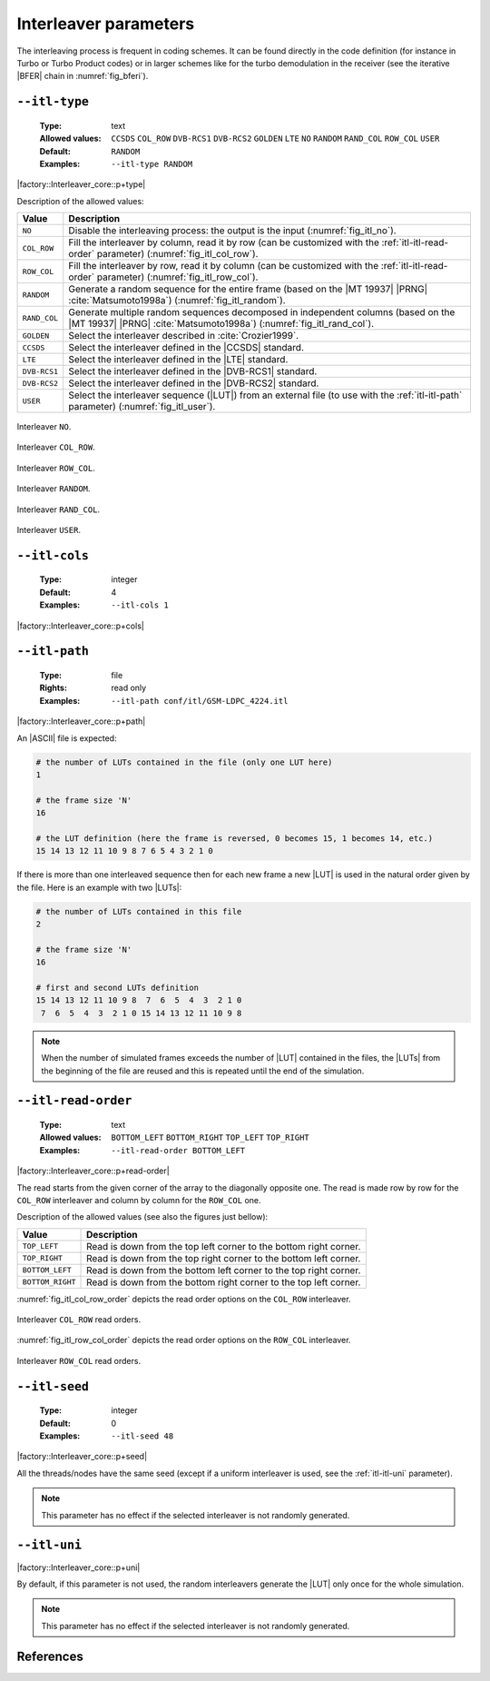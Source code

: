 .. _itl-interleaver-parameters:

Interleaver parameters
----------------------

The interleaving process is frequent in coding schemes. It can be found directly
in the code definition (for instance in Turbo or Turbo Product codes) or in
larger schemes like for the turbo demodulation in the receiver (see the
iterative |BFER| chain in :numref:`fig_bferi`).

.. _itl-itl-type:

``--itl-type``
""""""""""""""

   :Type: text
   :Allowed values: ``CCSDS`` ``COL_ROW`` ``DVB-RCS1`` ``DVB-RCS2`` ``GOLDEN``
                    ``LTE`` ``NO`` ``RANDOM`` ``RAND_COL`` ``ROW_COL`` ``USER``
   :Default: ``RANDOM``
   :Examples: ``--itl-type RANDOM``

|factory::Interleaver_core::p+type|

Description of the allowed values:

+--------------+-----------------------------------------------------------------+
| Value        | Description                                                     |
+==============+=================================================================+
| ``NO``       | Disable the interleaving process: the output is the input       |
|              | (:numref:`fig_itl_no`).                                         |
+--------------+-----------------------------------------------------------------+
| ``COL_ROW``  | Fill the interleaver by column, read it by row (can be          |
|              | customized with the :ref:`itl-itl-read-order` parameter)        |
|              | (:numref:`fig_itl_col_row`).                                    |
+--------------+-----------------------------------------------------------------+
| ``ROW_COL``  | Fill the interleaver by row, read it by column (can be          |
|              | customized with the :ref:`itl-itl-read-order` parameter)        |
|              | (:numref:`fig_itl_row_col`).                                    |
+--------------+-----------------------------------------------------------------+
| ``RANDOM``   | Generate a random sequence for the entire frame (based on the   |
|              | |MT 19937| |PRNG| :cite:`Matsumoto1998a`)                       |
|              | (:numref:`fig_itl_random`).                                     |
+--------------+-----------------------------------------------------------------+
| ``RAND_COL`` | Generate multiple random sequences decomposed in independent    |
|              | columns (based on the |MT 19937| |PRNG| :cite:`Matsumoto1998a`) |
|              | (:numref:`fig_itl_rand_col`).                                   |
+--------------+-----------------------------------------------------------------+
| ``GOLDEN``   | Select the interleaver described in :cite:`Crozier1999`.        |
+--------------+-----------------------------------------------------------------+
| ``CCSDS``    | Select the interleaver defined in the |CCSDS| standard.         |
+--------------+-----------------------------------------------------------------+
| ``LTE``      | Select the interleaver defined in the |LTE| standard.           |
+--------------+-----------------------------------------------------------------+
| ``DVB-RCS1`` | Select the interleaver defined in the |DVB-RCS1| standard.      |
+--------------+-----------------------------------------------------------------+
| ``DVB-RCS2`` | Select the interleaver defined in the |DVB-RCS2| standard.      |
+--------------+-----------------------------------------------------------------+
| ``USER``     | Select the interleaver sequence (|LUT|) from an external file   |
|              | (to use with the :ref:`itl-itl-path` parameter)                 |
|              | (:numref:`fig_itl_user`).                                       |
+--------------+-----------------------------------------------------------------+

.. _fig_itl_no:

.. figure:: images/itl_no.svg
   :align: center

   Interleaver ``NO``.

.. _fig_itl_col_row:

.. figure:: images/itl_col_row.svg
   :align: center

   Interleaver ``COL_ROW``.

.. _fig_itl_row_col:

.. figure:: images/itl_row_col.svg
   :align: center

   Interleaver ``ROW_COL``.

.. _fig_itl_random:

.. figure:: images/itl_random.svg
   :align: center

   Interleaver ``RANDOM``.

.. _fig_itl_rand_col:

.. figure:: images/itl_rand_col.svg
   :align: center

   Interleaver ``RAND_COL``.

.. _fig_itl_user:

.. figure:: images/itl_user.svg
   :align: center

   Interleaver ``USER``.

.. _itl-itl-cols:

``--itl-cols``
""""""""""""""

   :Type: integer
   :Default: 4
   :Examples: ``--itl-cols 1``

|factory::Interleaver_core::p+cols|

.. _itl-itl-path:

``--itl-path``
""""""""""""""

   :Type: file
   :Rights: read only
   :Examples: ``--itl-path conf/itl/GSM-LDPC_4224.itl``

|factory::Interleaver_core::p+path|

An |ASCII| file is expected:

.. code-block:: bash

   # the number of LUTs contained in the file (only one LUT here)
   1

   # the frame size 'N'
   16

   # the LUT definition (here the frame is reversed, 0 becomes 15, 1 becomes 14, etc.)
   15 14 13 12 11 10 9 8 7 6 5 4 3 2 1 0

If there is more than one interleaved sequence then for each new frame a new
|LUT| is used in the natural order given by the file. Here is an example with
two |LUTs|:

.. code-block:: bash

   # the number of LUTs contained in this file
   2

   # the frame size 'N'
   16

   # first and second LUTs definition
   15 14 13 12 11 10 9 8  7  6  5  4  3  2 1 0
    7  6  5  4  3  2 1 0 15 14 13 12 11 10 9 8

.. note:: When the number of simulated frames exceeds the number of |LUT|
   contained in the files, the |LUTs| from the beginning of the file are reused
   and this is repeated until the end of the simulation.

.. _itl-itl-read-order:

``--itl-read-order``
""""""""""""""""""""

   :Type: text
   :Allowed values: ``BOTTOM_LEFT`` ``BOTTOM_RIGHT`` ``TOP_LEFT`` ``TOP_RIGHT``
   :Examples: ``--itl-read-order BOTTOM_LEFT``

|factory::Interleaver_core::p+read-order|

The read starts from the given corner of the array to the diagonally opposite
one. The read is made row by row for the ``COL_ROW`` interleaver and column by
column for the ``ROW_COL`` one.

Description of the allowed values (see also the figures just bellow):

+------------------+-------------------------------------+
| Value            | Description                         |
+==================+=====================================+
| ``TOP_LEFT``     | |itl-read-order_descr_top_left|     |
+------------------+-------------------------------------+
| ``TOP_RIGHT``    | |itl-read-order_descr_top_right|    |
+------------------+-------------------------------------+
| ``BOTTOM_LEFT``  | |itl-read-order_descr_bottom_left|  |
+------------------+-------------------------------------+
| ``BOTTOM_RIGHT`` | |itl-read-order_descr_bottom_right| |
+------------------+-------------------------------------+

.. |itl-read-order_descr_top_left|     replace:: Read is down from the top left
   corner to the bottom right corner.
.. |itl-read-order_descr_top_right|    replace:: Read is down from the top right
   corner to the bottom left corner.
.. |itl-read-order_descr_bottom_left|  replace:: Read is down from the bottom
   left corner to the top right corner.
.. |itl-read-order_descr_bottom_right| replace:: Read is down from the bottom
   right corner to the top left corner.

:numref:`fig_itl_col_row_order` depicts the read order options on the
``COL_ROW`` interleaver.

.. _fig_itl_col_row_order:

.. figure:: images/itl_col_row_order.svg
   :align: center
   :scale: 50

   Interleaver ``COL_ROW`` read orders.

:numref:`fig_itl_row_col_order` depicts the read order options on the
``ROW_COL`` interleaver.

.. _fig_itl_row_col_order:

.. figure:: images/itl_row_col_order.svg
   :align: center
   :scale: 65

   Interleaver ``ROW_COL`` read orders.

.. _itl-itl-seed:

``--itl-seed``
""""""""""""""

   :Type: integer
   :Default: 0
   :Examples: ``--itl-seed 48``

|factory::Interleaver_core::p+seed|

All the threads/nodes have the same seed (except if a uniform interleaver is
used, see the :ref:`itl-itl-uni` parameter).

.. note:: This parameter has no effect if the selected interleaver is not
   randomly generated.

.. _itl-itl-uni:

``--itl-uni``
"""""""""""""

|factory::Interleaver_core::p+uni|

By default, if this parameter is not used, the random interleavers generate the
|LUT| only once for the whole simulation.

.. note:: This parameter has no effect if the selected interleaver is not
   randomly generated.

References
""""""""""

.. bibliography:: references.bib
   :labelprefix: Itl-
